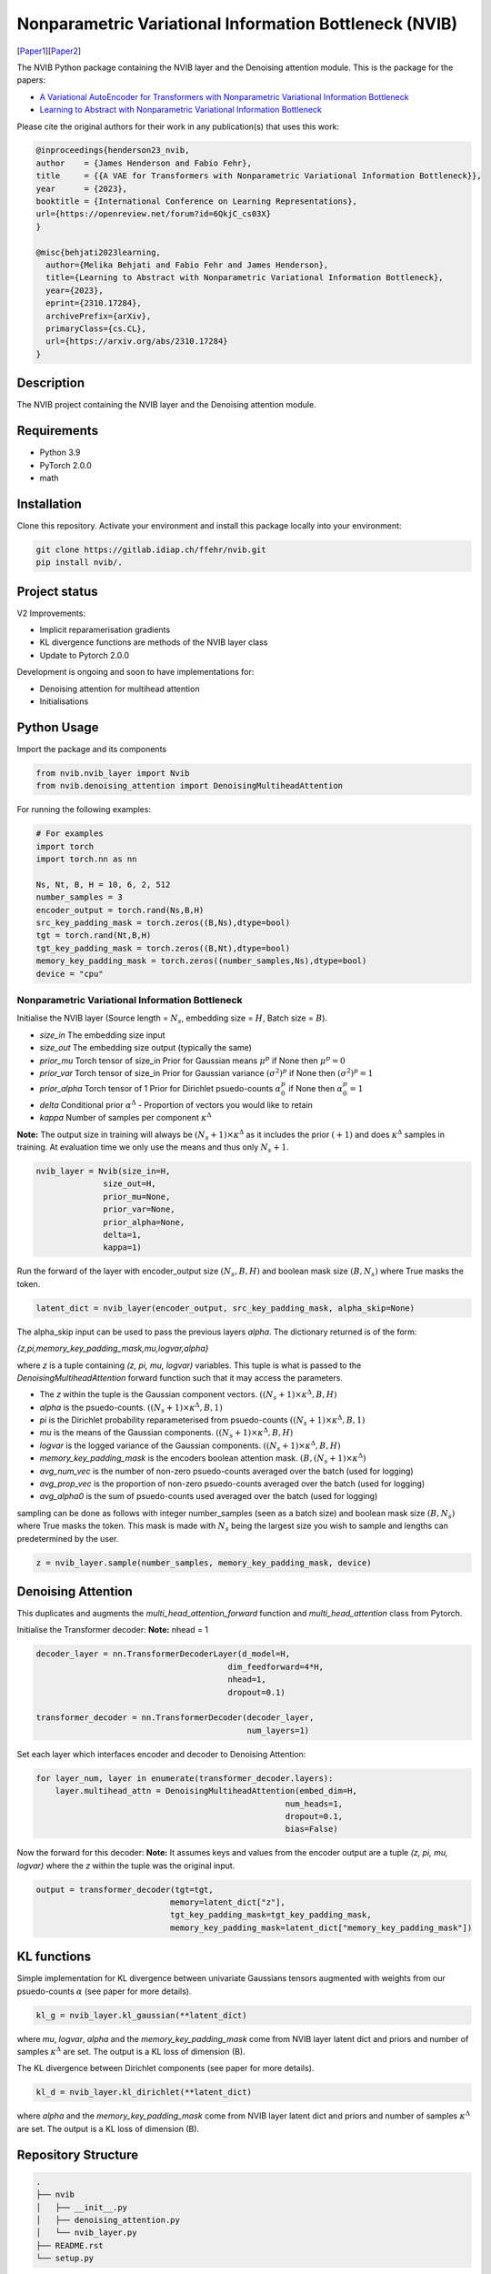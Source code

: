 ..
.. SPDX-FileCopyrightText: Copyright © 2023 Idiap Research Institute <contact@idiap.ch>
..
.. SPDX-FileContributor: Fabio J Fehr <fabio.fehr@idiap.ch>
..
.. SPDX-License-Identifier: GPL-3.0-only
..

================================================================================================================
Nonparametric Variational Information Bottleneck (NVIB)
================================================================================================================

[Paper1_][Paper2_]

.. image:: figures/nvib_denoising.png


The NVIB Python package containing the NVIB layer and the Denoising attention module. This is the package for the papers:

- `A Variational AutoEncoder for Transformers with Nonparametric Variational Information Bottleneck <https://openreview.net/forum?id=6QkjC_cs03X>`_
- `Learning to Abstract with Nonparametric Variational Information Bottleneck <https://arxiv.org/abs/2310.17284>`_

Please cite the original authors for their work in any publication(s) that uses this work:

.. code:: bib

    @inproceedings{henderson23_nvib,
    author    = {James Henderson and Fabio Fehr},
    title     = {{A VAE for Transformers with Nonparametric Variational Information Bottleneck}},
    year      = {2023},
    booktitle = {International Conference on Learning Representations},
    url={https://openreview.net/forum?id=6QkjC_cs03X}
    }

    @misc{behjati2023learning,
      author={Melika Behjati and Fabio Fehr and James Henderson},
      title={Learning to Abstract with Nonparametric Variational Information Bottleneck}, 
      year={2023},
      eprint={2310.17284},
      archivePrefix={arXiv},
      primaryClass={cs.CL},
      url={https://arxiv.org/abs/2310.17284}
    }

Description
------------

The NVIB project containing the NVIB layer and the Denoising attention module.


Requirements
-------------

- Python 3.9
- PyTorch 2.0.0
- math 


Installation
------------

Clone this repository.  Activate your environment and install this package locally into your environment:

.. code:: bash

    git clone https://gitlab.idiap.ch/ffehr/nvib.git
    pip install nvib/.

Project status
----------------

V2 Improvements:

- Implicit reparamerisation gradients
- KL divergence functions are methods of the NVIB layer class
- Update to Pytorch 2.0.0

Development is ongoing and soon to have implementations for: 

- Denoising attention for multihead attention
- Initialisations

Python Usage
-------------------

Import the package and its components

.. code:: python

    from nvib.nvib_layer import Nvib
    from nvib.denoising_attention import DenoisingMultiheadAttention

For running the following examples:

.. code:: python 

    # For examples
    import torch 
    import torch.nn as nn 

    Ns, Nt, B, H = 10, 6, 2, 512
    number_samples = 3
    encoder_output = torch.rand(Ns,B,H)
    src_key_padding_mask = torch.zeros((B,Ns),dtype=bool)
    tgt = torch.rand(Nt,B,H)
    tgt_key_padding_mask = torch.zeros((B,Nt),dtype=bool)
    memory_key_padding_mask = torch.zeros((number_samples,Ns),dtype=bool)
    device = "cpu"


Nonparametric Variational Information Bottleneck
~~~~~~~~~~~~~~~~~~~~~~~~~~~~~~~~~~~~~~~~~~~~~~~~~

Initialise the NVIB layer (Source length = :math:`N_s`, embedding size = :math:`H`, Batch size = :math:`B`).

- `size_in` The embedding size input
- `size_out` The embedding size output (typically the same)
- `prior_mu` Torch tensor of size_in Prior for Gaussian means :math:`\mu^p` if None then :math:`\mu^p = 0`
- `prior_var` Torch tensor of size_in  Prior for Gaussian variance :math:`(\sigma^2)^p` if None then :math:`(\sigma^2)^p = 1`
- `prior_alpha` Torch tensor of 1 Prior for Dirichlet psuedo-counts :math:`\alpha_0^p` if None then :math:`\alpha_0^p = 1`
- `delta` Conditional prior :math:`\alpha^\Delta` - Proportion of vectors you would like to retain 
- `kappa` Number of samples per component :math:`\kappa^\Delta`

**Note:** The output size in training will always be :math:`(N_s+1) \times \kappa^\Delta` as it includes the prior :math:`(+1)` and does
:math:`\kappa^\Delta` samples in training. At evaluation time we only use the means and thus only :math:`N_s+1`.


.. code:: python

    nvib_layer = Nvib(size_in=H,
                  size_out=H,
                  prior_mu=None,
                  prior_var=None,
                  prior_alpha=None,
                  delta=1,
                  kappa=1)

Run the forward of the layer with encoder_output size :math:`(N_s, B, H)` and boolean mask size :math:`(B, N_s)` where True masks the
token.


.. code:: python

    latent_dict = nvib_layer(encoder_output, src_key_padding_mask, alpha_skip=None)


The alpha_skip input can be used to pass the previous layers `alpha`. The dictionary returned is of the form:

`{z,pi,memory_key_padding_mask,mu,logvar,alpha}`

where `z` is a tuple containing `(z, pi, mu, logvar)` variables. This tuple is what is passed to
the `DenoisingMultiheadAttention` forward function such that it may access the parameters.

- The `z` within the tuple is the Gaussian component vectors. :math:`((N_s+1) \times \kappa^\Delta, B, H)`
- `alpha` is the psuedo-counts. :math:`((N_s+1) \times \kappa^\Delta, B, 1)`
- `pi` is the Dirichlet probability reparameterised from psuedo-counts :math:`((N_s+1) \times \kappa^\Delta, B, 1)`
- `mu` is the means of the Gaussian components. :math:`((N_s+1) \times \kappa^\Delta, B, H)`
- `logvar` is the logged variance of the Gaussian components. :math:`((N_s+1) \times \kappa^\Delta, B, H)`
- `memory_key_padding_mask` is the encoders boolean attention mask. :math:`(B, (N_s+1) \times \kappa^\Delta)`
- `avg_num_vec` is the number of non-zero psuedo-counts averaged over the batch (used for logging)
- `avg_prop_vec` is the proportion of non-zero psuedo-counts averaged over the batch (used for logging)
- `avg_alpha0` is the sum of psuedo-counts used averaged over the batch (used for logging)

sampling can be done as follows with integer number_samples (seen as a batch size) and boolean mask size :math:`(B, N_s)` where
True masks the token.
This mask is made with :math:`N_s` being the largest size you wish to sample and lengths can predetermined by the user.


.. code:: python

    z = nvib_layer.sample(number_samples, memory_key_padding_mask, device)


Denoising Attention
---------------------

This duplicates and augments the `multi_head_attention_forward` function and `multi_head_attention` class from Pytorch.

Initialise the Transformer decoder: **Note:** nhead = 1


.. code:: python

    decoder_layer = nn.TransformerDecoderLayer(d_model=H,
                                            dim_feedforward=4*H,
                                            nhead=1,
                                            dropout=0.1)

    transformer_decoder = nn.TransformerDecoder(decoder_layer,
                                                num_layers=1)


Set each layer which interfaces encoder and decoder to Denoising Attention:


.. code:: python

    for layer_num, layer in enumerate(transformer_decoder.layers):
        layer.multihead_attn = DenoisingMultiheadAttention(embed_dim=H,
                                                        num_heads=1,
                                                        dropout=0.1,
                                                        bias=False)


Now the forward for this decoder: **Note:** It assumes keys and values from the encoder output are a
tuple `(z, pi, mu, logvar)` where the `z` within the tuple was the original input.


.. code:: python

    
    output = transformer_decoder(tgt=tgt,
                                memory=latent_dict["z"],
                                tgt_key_padding_mask=tgt_key_padding_mask,
                                memory_key_padding_mask=latent_dict["memory_key_padding_mask"])


KL functions
--------------

Simple implementation for KL divergence between univariate Gaussians tensors augmented with weights from our
psuedo-counts :math:`\alpha` (see paper for more details).

.. code:: python

    kl_g = nvib_layer.kl_gaussian(**latent_dict)

where `mu`, `logvar`, `alpha` and the `memory_key_padding_mask` come from NVIB layer latent dict and priors and number of 
samples :math:`\kappa^\Delta` are set. The output is a KL loss of  dimension (B).

The KL divergence between Dirichlet components (see paper for more details).

.. code:: python

    kl_d = nvib_layer.kl_dirichlet(**latent_dict)

where `alpha` and the `memory_key_padding_mask` come from NVIB layer latent dict and priors and number of 
samples :math:`\kappa^\Delta` are set. The output is a KL loss of dimension (B).


Repository Structure
-----------------------------

.. code:: bash

    .
    ├── nvib
    │   ├── __init__.py
    │   ├── denoising_attention.py
    │   └── nvib_layer.py
    ├── README.rst
    └── setup.py



Contact
---------
For questions or reporting issues to this software package, kindly contact the author_.

.. _author: fabio.fehr@idiap.ch
.. _Paper1: https://openreview.net/forum?id=6QkjC_cs03X
.. _Paper2: https://arxiv.org/abs/2310.17284
